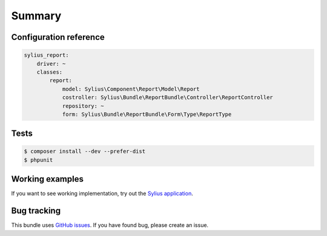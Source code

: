 Summary
=======

Configuration reference
-----------------------

.. code-block:: yaml

    sylius_report:
        driver: ~
        classes:
            report:
                model: Sylius\Component\Report\Model\Report
                costroller: Sylius\Bundle\ReportBundle\Controller\ReportController
                repository: ~
                form: Sylius\Bundle\ReportBundle\Form\Type\ReportType

Tests
-----

.. code-block:: bash

    $ composer install --dev --prefer-dist
    $ phpunit

Working examples
----------------

If you want to see working implementation, try out the `Sylius application <http://github.com/Sylius/Sylius>`_.


Bug tracking
------------

This bundle uses `GitHub issues <https://github.com/Sylius/Sylius/issues>`_.
If you have found bug, please create an issue.
